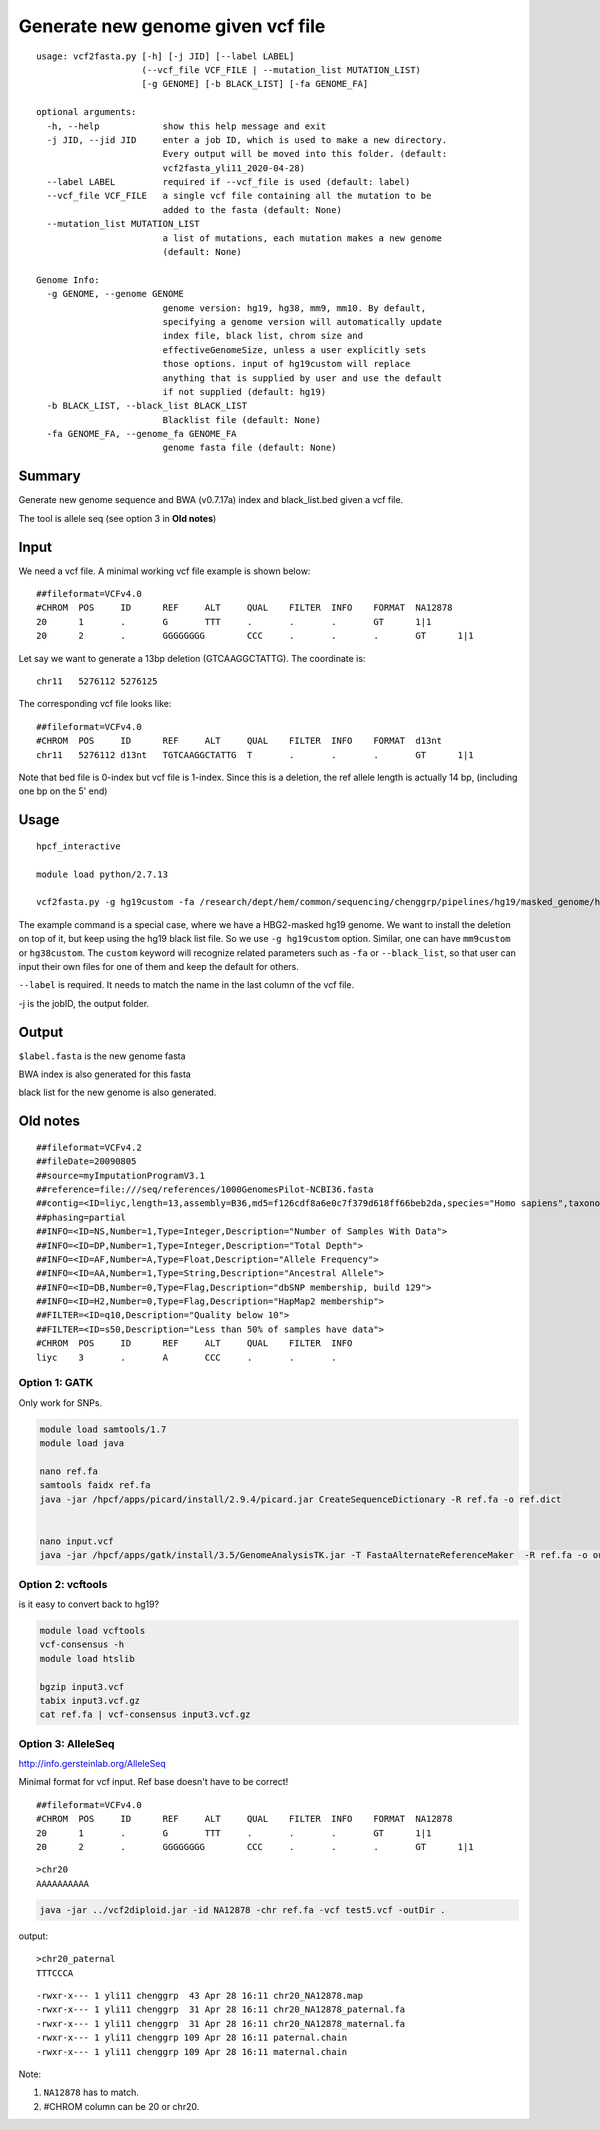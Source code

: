 Generate new genome given vcf file
==================================

::

	usage: vcf2fasta.py [-h] [-j JID] [--label LABEL]
	                    (--vcf_file VCF_FILE | --mutation_list MUTATION_LIST)
	                    [-g GENOME] [-b BLACK_LIST] [-fa GENOME_FA]

	optional arguments:
	  -h, --help            show this help message and exit
	  -j JID, --jid JID     enter a job ID, which is used to make a new directory.
	                        Every output will be moved into this folder. (default:
	                        vcf2fasta_yli11_2020-04-28)
	  --label LABEL         required if --vcf_file is used (default: label)
	  --vcf_file VCF_FILE   a single vcf file containing all the mutation to be
	                        added to the fasta (default: None)
	  --mutation_list MUTATION_LIST
	                        a list of mutations, each mutation makes a new genome
	                        (default: None)

	Genome Info:
	  -g GENOME, --genome GENOME
	                        genome version: hg19, hg38, mm9, mm10. By default,
	                        specifying a genome version will automatically update
	                        index file, black list, chrom size and
	                        effectiveGenomeSize, unless a user explicitly sets
	                        those options. input of hg19custom will replace
	                        anything that is supplied by user and use the default
	                        if not supplied (default: hg19)
	  -b BLACK_LIST, --black_list BLACK_LIST
	                        Blacklist file (default: None)
	  -fa GENOME_FA, --genome_fa GENOME_FA
	                        genome fasta file (default: None)


Summary
^^^^^

Generate new genome sequence and BWA (v0.7.17a) index and black_list.bed given a vcf file.

The tool is allele seq (see option 3 in **Old notes**)

Input
^^^^

We need a vcf file. A minimal working vcf file example is shown below:

::

	##fileformat=VCFv4.0
	#CHROM	POS	ID	REF	ALT	QUAL	FILTER	INFO	FORMAT	NA12878
	20	1	.	G	TTT	.	.	.	GT	1|1
	20	2	.	GGGGGGGG	CCC	.	.	.	GT	1|1

Let say we want to generate a 13bp deletion (GTCAAGGCTATTG). The coordinate is:

::

	chr11	5276112	5276125

The corresponding vcf file looks like:

::

	##fileformat=VCFv4.0
	#CHROM	POS	ID	REF	ALT	QUAL	FILTER	INFO	FORMAT	d13nt
	chr11	5276112	d13nt	TGTCAAGGCTATTG	T	.	.	.	GT	1|1

Note that bed file is 0-index but vcf file is 1-index. Since this is a deletion, the ref allele length is actually 14 bp, (including one bp on the 5' end)

Usage
^^^^

::

	hpcf_interactive

	module load python/2.7.13

	vcf2fasta.py -g hg19custom -fa /research/dept/hem/common/sequencing/chenggrp/pipelines/hg19/masked_genome/hg19.chr11.HBG1-HBG2.masked.fa --vcf_file 13nt.vcf --label d13nt -j d13nt_custom_genome

The example command is a special case, where we have a HBG2-masked hg19 genome. We want to install the deletion on top of it, but keep using the hg19 black list file. So we use ``-g hg19custom`` option. Similar, one can have ``mm9custom`` or ``hg38custom``. The ``custom`` keyword will recognize related parameters such as ``-fa`` or ``--black_list``, so that user can input their own files for one of them and keep the default for others.

``--label`` is required. It needs to match the name in the last column of the vcf file.

-j is the jobID, the output folder.

Output
^^^^^^

``$label.fasta`` is the new genome fasta

BWA index is also generated for this fasta

black list for the new genome is also generated.




Old notes
^^^^


::

	##fileformat=VCFv4.2
	##fileDate=20090805
	##source=myImputationProgramV3.1
	##reference=file:///seq/references/1000GenomesPilot-NCBI36.fasta
	##contig=<ID=liyc,length=13,assembly=B36,md5=f126cdf8a6e0c7f379d618ff66beb2da,species="Homo sapiens",taxonomy=x>
	##phasing=partial
	##INFO=<ID=NS,Number=1,Type=Integer,Description="Number of Samples With Data">
	##INFO=<ID=DP,Number=1,Type=Integer,Description="Total Depth">
	##INFO=<ID=AF,Number=A,Type=Float,Description="Allele Frequency">
	##INFO=<ID=AA,Number=1,Type=String,Description="Ancestral Allele">
	##INFO=<ID=DB,Number=0,Type=Flag,Description="dbSNP membership, build 129">
	##INFO=<ID=H2,Number=0,Type=Flag,Description="HapMap2 membership">
	##FILTER=<ID=q10,Description="Quality below 10">
	##FILTER=<ID=s50,Description="Less than 50% of samples have data">
	#CHROM  POS     ID      REF     ALT     QUAL    FILTER  INFO
	liyc    3       .       A       CCC     .       .       .


Option 1: GATK
-------------

Only work for SNPs.


.. code:: bash

	module load samtools/1.7
	module load java

	nano ref.fa
	samtools faidx ref.fa
	java -jar /hpcf/apps/picard/install/2.9.4/picard.jar CreateSequenceDictionary -R ref.fa -o ref.dict


	nano input.vcf
	java -jar /hpcf/apps/gatk/install/3.5/GenomeAnalysisTK.jar -T FastaAlternateReferenceMaker  -R ref.fa -o output.fa -V input3.vcf

Option 2: vcftools
------------------

is it easy to convert back to hg19?


.. code:: bash

	module load vcftools
	vcf-consensus -h
	module load htslib

	bgzip input3.vcf
	tabix input3.vcf.gz
	cat ref.fa | vcf-consensus input3.vcf.gz


Option 3: AlleleSeq
------------------


http://info.gersteinlab.org/AlleleSeq

Minimal format for vcf input. Ref base doesn't have to be correct!

::

	##fileformat=VCFv4.0
	#CHROM	POS	ID	REF	ALT	QUAL	FILTER	INFO	FORMAT	NA12878
	20	1	.	G	TTT	.	.	.	GT	1|1
	20	2	.	GGGGGGGG	CCC	.	.	.	GT	1|1

::

	>chr20
	AAAAAAAAAA


.. code:: bash

	java -jar ../vcf2diploid.jar -id NA12878 -chr ref.fa -vcf test5.vcf -outDir .

output:

::

	>chr20_paternal
	TTTCCCA

::

	-rwxr-x--- 1 yli11 chenggrp  43 Apr 28 16:11 chr20_NA12878.map
	-rwxr-x--- 1 yli11 chenggrp  31 Apr 28 16:11 chr20_NA12878_paternal.fa
	-rwxr-x--- 1 yli11 chenggrp  31 Apr 28 16:11 chr20_NA12878_maternal.fa
	-rwxr-x--- 1 yli11 chenggrp 109 Apr 28 16:11 paternal.chain
	-rwxr-x--- 1 yli11 chenggrp 109 Apr 28 16:11 maternal.chain

Note:

1. ``NA12878`` has to match.

2. #CHROM column can be 20 or chr20.